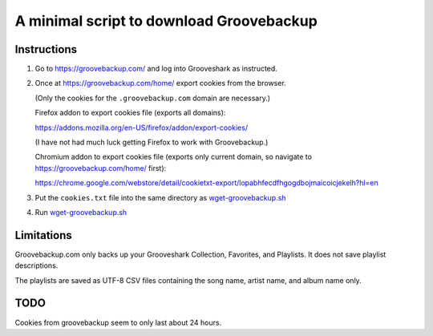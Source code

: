 =========================================
A minimal script to download Groovebackup
=========================================

------------
Instructions
------------

#. Go to https://groovebackup.com/ and log into Grooveshark as instructed.

#. Once at https://groovebackup.com/home/ export cookies from the browser.

   (Only the cookies for the ``.groovebackup.com`` domain are necessary.)
   
   Firefox addon to export cookies file (exports all domains):
   
   https://addons.mozilla.org/en-US/firefox/addon/export-cookies/
   
   (I have not had much luck getting Firefox to work with Groovebackup.)
   
   Chromium addon to export cookies file (exports only current domain, so navigate to https://groovebackup.com/home/ first):
   
   https://chrome.google.com/webstore/detail/cookietxt-export/lopabhfecdfhgogdbojmaicoicjekelh?hl=en

#. Put the ``cookies.txt`` file into the same directory as `wget-groovebackup.sh <wget-groovebackup.sh>`_

#. Run `wget-groovebackup.sh <wget-groovebackup.sh>`_

-----------
Limitations
-----------

Groovebackup.com only backs up your Grooveshark Collection, Favorites, and Playlists.
It does not save playlist descriptions.

The playlists are saved as UTF-8 CSV files
containing the song name, artist name, and album name only.

----
TODO
----

Cookies from groovebackup seem to only last about 24 hours.
